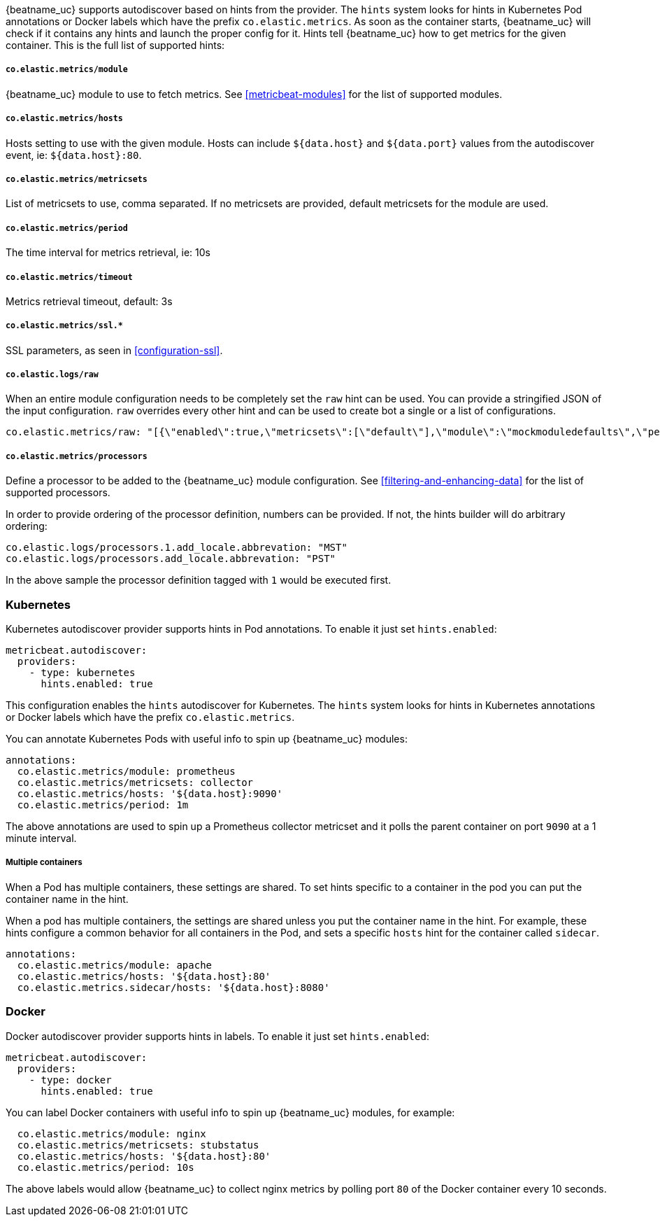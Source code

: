 {beatname_uc} supports autodiscover based on hints from the provider. The `hints` system looks for
hints in Kubernetes Pod annotations or Docker labels which have the prefix `co.elastic.metrics`. As soon as
the container starts, {beatname_uc} will check if it contains any hints and launch the proper config for
it. Hints tell {beatname_uc} how to get metrics for the given container. This is the full list of supported hints:

[float]
===== `co.elastic.metrics/module`

{beatname_uc} module to use to fetch metrics. See <<metricbeat-modules>> for the list of supported modules.

[float]
===== `co.elastic.metrics/hosts`

Hosts setting to use with the given module. Hosts can include `${data.host}` and `${data.port}`
values from the autodiscover event, ie: `${data.host}:80`.

[float]
===== `co.elastic.metrics/metricsets`

List of metricsets to use, comma separated. If no metricsets are provided, default metricsets for the module
are used.

[float]
===== `co.elastic.metrics/period`

The time interval for metrics retrieval, ie: 10s

[float]
===== `co.elastic.metrics/timeout`

Metrics retrieval timeout, default: 3s

[float]
===== `co.elastic.metrics/ssl.*`

SSL parameters, as seen in <<configuration-ssl>>.

[float]
===== `co.elastic.logs/raw`
When an entire module configuration needs to be completely set the `raw` hint can be used. You can provide a
stringified JSON of the input configuration. `raw` overrides every other hint and can be used to create bot a single or
a list of configurations.

["source","yaml",subs="attributes"]
-------------------------------------------------------------------------------------
co.elastic.metrics/raw: "[{\"enabled\":true,\"metricsets\":[\"default\"],\"module\":\"mockmoduledefaults\",\"period\":\"1m\",\"timeout\":\"3s\"}]"
-------------------------------------------------------------------------------------

[float]
===== `co.elastic.metrics/processors`

Define a processor to be added to the {beatname_uc} module configuration. See <<filtering-and-enhancing-data>> for the list
of supported processors.

In order to provide ordering of the processor definition, numbers can be provided. If not, the hints builder will do
arbitrary ordering:

["source","yaml",subs="attributes"]
-------------------------------------------------------------------------------------
co.elastic.logs/processors.1.add_locale.abbrevation: "MST"
co.elastic.logs/processors.add_locale.abbrevation: "PST"
-------------------------------------------------------------------------------------

In the above sample the processor definition tagged with `1` would be executed first.

[float]
=== Kubernetes

Kubernetes autodiscover provider supports hints in Pod annotations. To enable it just set `hints.enabled`:

["source","yaml",subs="attributes"]
-------------------------------------------------------------------------------------
metricbeat.autodiscover:
  providers:
    - type: kubernetes
      hints.enabled: true
-------------------------------------------------------------------------------------

This configuration enables the `hints` autodiscover for Kubernetes. The `hints` system looks for
hints in Kubernetes annotations or Docker labels which have the prefix `co.elastic.metrics`.

You can annotate Kubernetes Pods with useful info to spin up {beatname_uc} modules:

["source","yaml",subs="attributes"]
-------------------------------------------------------------------------------------
annotations:
  co.elastic.metrics/module: prometheus
  co.elastic.metrics/metricsets: collector
  co.elastic.metrics/hosts: '${data.host}:9090'
  co.elastic.metrics/period: 1m
-------------------------------------------------------------------------------------

The above annotations are used to spin up a Prometheus collector metricset and it polls the
parent container on port `9090` at a 1 minute interval.

[float]
===== Multiple containers

When a Pod has multiple containers, these settings are shared. To set hints specific to a container in
the pod you can put the container name in the hint.

When a pod has multiple containers, the settings are shared unless you put the container name in the
hint. For example, these hints configure a common behavior for all containers in the Pod, and sets a specific
`hosts` hint for the container called `sidecar`.

["source","yaml",subs="attributes"]
-------------------------------------------------------------------------------------
annotations:
  co.elastic.metrics/module: apache
  co.elastic.metrics/hosts: '${data.host}:80'
  co.elastic.metrics.sidecar/hosts: '${data.host}:8080'
-------------------------------------------------------------------------------------

[float]
=== Docker

Docker autodiscover provider supports hints in labels. To enable it just set `hints.enabled`:

["source","yaml",subs="attributes"]
-------------------------------------------------------------------------------------
metricbeat.autodiscover:
  providers:
    - type: docker
      hints.enabled: true
-------------------------------------------------------------------------------------

You can label Docker containers with useful info to spin up {beatname_uc} modules, for example:

["source","yaml",subs="attributes"]
-------------------------------------------------------------------------------------
  co.elastic.metrics/module: nginx
  co.elastic.metrics/metricsets: stubstatus
  co.elastic.metrics/hosts: '${data.host}:80'
  co.elastic.metrics/period: 10s
-------------------------------------------------------------------------------------

The above labels would allow {beatname_uc} to collect nginx metrics by polling port `80`
of the Docker container every 10 seconds.
